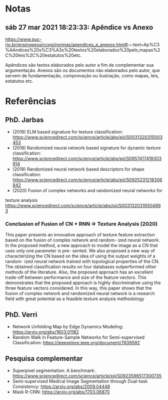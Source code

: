 * Notas

** sáb 27 mar 2021 18:23:33: Apêndice vs Anexo

 https://www.puc-rio.br/ensinopesq/ccpg/normas/apendices_e_anexos.html#:~:text=Ap%C3%AAndices%20s%C3%A3o%20textos%20elaborados%20pelo,mapas%2C%20leis%2C%20estatutos%20etc.

 Apêndices são textos elaborados pelo autor a fim de complementar sua
 argumentação. Anexos são os documentos não elaborados pelo autor, que
 servem de fundamentação, comprovação ou ilustração, como mapas, leis,
 estatutos etc.

* Referências


** PhD. Jarbas

- (2016) ELM based signature for texture classification: https://www.sciencedirect.com/science/article/abs/pii/S0031320315003453
- (2018) Randomized neural network based signature for dynamic texture
  classification: https://www.sciencedirect.com/science/article/abs/pii/S0957417419303914
- (2019) Randomized neural network based descriptors for shape
  classification: https://www.sciencedirect.com/science/article/abs/pii/S0925231218306842
- (2020) Fusion of complex networks and randomized neural networks for
texture analysis https://www.sciencedirect.com/science/article/abs/pii/S0031320319304893

*** Conclusion of Fusion of CN + RNN => Texture Analysis (2020)

This paper presents an innovative approach of texture feature
extraction based on the fusion of complex network and random- ized
neural network. In the proposed method, a new approach to model the
image as a CN that uses only one parameter is pre- sented. We also
proposed a new way of characterizing the CN based on the idea of using
the output weights of a random- ized neural network trained with
topological properties of the CN.  The obtained classification results
on four databases outperformed other methods of the literature. Also,
the proposed approach has an excellent trade-off between performance
and size of the feature vectors. This demonstrates that the proposed
approach is highly discriminative using the three feature vectors
considered. In this way, this paper shows that the fusion of complex
network and randomized neural network is
a research field with great potential as a feasible texture analysis
methodology



** PhD. Verri

- Network Unfolding Map by Edge Dynamics Modeling: https://arxiv.org/abs/1603.01182
- Random Walk in Feature-Sample Networks for Semi-supervised
  Classification: https://ieeexplore.ieee.org/document/7839592

** Pesquisa complementar

- Superpixel segmentation: A benchmark:
  https://www.sciencedirect.com/science/article/pii/S0923596517300735
- Semi-supervised Medical Image Segmentation through Dual-task
  Consistency: https://arxiv.org/abs/2009.04448
- Mask R-CNN: https://arxiv.org/abs/1703.06870

